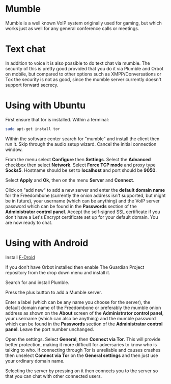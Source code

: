 #+TITLE:
#+AUTHOR: Bob Mottram
#+EMAIL: bob@freedombone.net
#+KEYWORDS: freedombone, mumble
#+DESCRIPTION: How to use Mumble
#+OPTIONS: ^:nil toc:nil
#+HTML_HEAD: <link rel="stylesheet" type="text/css" href="freedombone.css" />

#+attr_html: :width 80% :height 10% :align center
[[file:images/logo.png]]

* Mumble

Mumble is a well known VoIP system originally used for gaming, but which works just as well for any general conference calls or meetings.

* Text chat
In addition to voice it is also possible to do text chat via mumble. The security of this is pretty good provided that you do it via Plumble and Orbot on mobile, but compared to other options such as XMPP/Conversations or Tox the security is not as good, since the mumble server currently doesn't support forward secrecy.

* Using with Ubuntu
First ensure that tor is installed. Within a terminal:

#+begin_src bash
sudo apt-get install tor
#+end_src

Within the software center search for "mumble" and install the client then run it. Skip through the audio setup wizard. Cancel the initial connection window.

From the menu select *Configure* then *Settings*. Select the *Advanced* checkbox then select *Network*. Select *Force TCP mode* and proxy type *Socks5*. Hostname should be set to *localhost* and port should be *9050*.

#+attr_html: :width 80% :align center
[[file:images/mumble_config.jpg]]

Select *Apply* and *Ok*, then on the menu *Server* and *Connect*.

Click on "add new" to add a new server and enter the *default domain name* for the Freedombone (currently the onion address isn't supported, but might be in future), your username (which can be anything) and the VoIP server password which can be found in the *Passwords* section of the *Administrator control panel*. Accept the self-signed SSL certificate if you don't have a Let's Encrypt certificate set up for your default domain. You are now ready to chat.

* Using with Android
Install [[https://f-droid.org/][F-Droid]]

If you don't have Orbot installed then enable The Guardian Project repository from the drop down menu and install it.

Search for and install Plumble.

Press the plus button to add a Mumble server.

Enter a label (which can be any name you choose for the server), the default domain name of the Freedombone or preferably the mumble onion address as shown on the *About* screen of the *Administrator control panel*, your username (which can also be anything) and the mumble password which can be found in the *Passwords* section of the *Administrator control panel*. Leave the port number unchanged.

Open the settings. Select *General*, then *Connect via Tor*. This will provide better protection, making it more difficult for adversaries to know who is talking to who. If connecting through Tor is unreliable and causes crashes then unselect *Connect via Tor* on the *General settings* and then just use your ordinary domain name.

Selecting the server by pressing on it then connects you to the server so that you can chat with other connected users.
